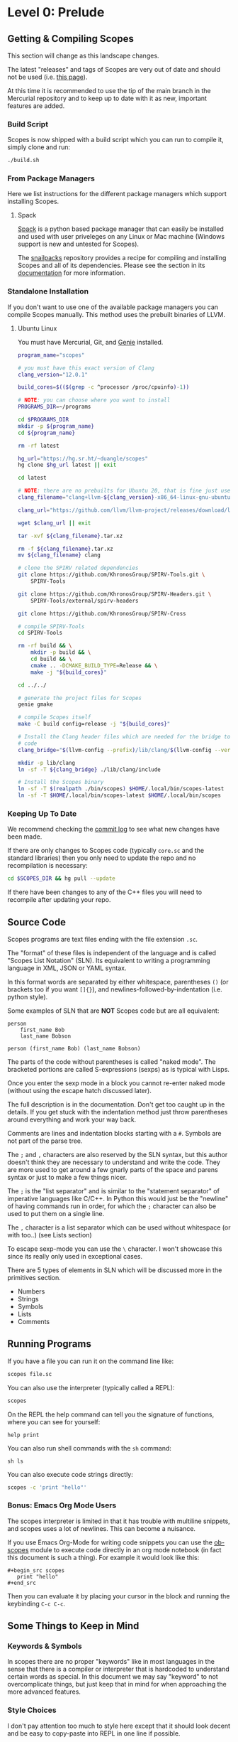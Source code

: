 * Level 0: Prelude

** Getting & Compiling Scopes

This section will change as this landscape changes.

The latest "releases" and tags of Scopes are very out of date and
should not be used (i.e. [[https://hg.sr.ht/~duangle/scopes-binaries][this page]]).

At this time it is recommended to use the tip of the main branch in
the Mercurial repository and to keep up to date with it as new,
important features are added.

*** Build Script

Scopes is now shipped with a build script which you can run to compile
it, simply clone and run:

#+begin_src sh
  ./build.sh
#+end_src

*** From Package Managers

Here we list instructions for the different package managers which
support installing Scopes.

**** Spack

[[https://spack.io/][Spack]] is a python based package manager that can easily be installed
and used with user priveleges on any Linux or Mac machine (Windows
support is new and untested for Scopes).

The [[https://github.com/salotz/snailpacks][snailpacks]] repository provides a recipe for compiling and
installing Scopes and all of its dependencies. Please see the section
in its [[https://github.com/salotz/snailpacks#scopes-programming][documentation]] for more information.


*** Standalone Installation

If you don't want to use one of the available package managers you can
compile Scopes manually. This method uses the prebuilt binaries of
LLVM.

**** Ubuntu Linux

You must have Mercurial, Git, and [[https://github.com/bkaradzic/GENie][Genie]] installed.

#+begin_src sh
  program_name="scopes"

  # you must have this exact version of Clang
  clang_version="12.0.1"

  build_cores=$(($(grep -c ^processor /proc/cpuinfo)-1))

  # NOTE: you can choose where you want to install
  PROGRAMS_DIR=~/programs

  cd $PROGRAMS_DIR
  mkdir -p ${program_name}
  cd ${program_name}

  rm -rf latest

  hg_url="https://hg.sr.ht/~duangle/scopes"
  hg clone $hg_url latest || exit

  cd latest

  # NOTE: there are no prebuilts for Ubuntu 20, that is fine just use the 16 one
  clang_filename="clang+llvm-${clang_version}-x86_64-linux-gnu-ubuntu-16.04"

  clang_url="https://github.com/llvm/llvm-project/releases/download/llvmorg-${clang_version}/${clang_filename}.tar.xz"

  wget $clang_url || exit

  tar -xvf ${clang_filename}.tar.xz

  rm -f ${clang_filename}.tar.xz
  mv ${clang_filename} clang

  # clone the SPIRV related dependencies
  git clone https://github.com/KhronosGroup/SPIRV-Tools.git \
      SPIRV-Tools

  git clone https://github.com/KhronosGroup/SPIRV-Headers.git \
      SPIRV-Tools/external/spirv-headers

  git clone https://github.com/KhronosGroup/SPIRV-Cross

  # compile SPIRV-Tools
  cd SPIRV-Tools

  rm -rf build && \
      mkdir -p build && \
      cd build && \
      cmake .. -DCMAKE_BUILD_TYPE=Release && \
      make -j "${build_cores}"

  cd ../../

  # generate the project files for Scopes
  genie gmake

  # compile Scopes itself
  make -C build config=release -j "${build_cores}"

  # Install the Clang header files which are needed for the bridge to C
  # code
  clang_bridge="$(llvm-config --prefix)/lib/clang/$(llvm-config --version)/include"

  mkdir -p lib/clang
  ln -sf -T ${clang_bridge} ./lib/clang/include

  # Install the Scopes binary
  ln -sf -T $(realpath ./bin/scopes) $HOME/.local/bin/scopes-latest
  ln -sf -T $HOME/.local/bin/scopes-latest $HOME/.local/bin/scopes

#+end_src

*** Keeping Up To Date

We recommend checking the [[https://hg.sr.ht/~duangle/scopes/log][commit log]] to see what new changes have been
made.

If there are only changes to Scopes code (typically ~core.sc~ and the
standard libraries) then you only need to update the repo and no
recompilation is necessary:

#+begin_src sh
  cd $SCOPES_DIR && hg pull --update
#+end_src

If there have been changes to any of the C++ files you will need to
recompile after updating your repo.

** Source Code

Scopes programs are text files ending with the file extension ~.sc~.

The "format" of these files is independent of the language and is
called "Scopes List Notation" (SLN). Its equivalent to writing a
programming language in XML, JSON or YAML syntax.

In this format words are separated by either whitespace, parentheses
~()~ (or brackets too if you want ~[]{}~), and
newlines-followed-by-indentation (i.e. python style).

Some examples of SLN that are *NOT* Scopes code but are all equivalent:

#+begin_src scopes
  person
      first_name Bob
      last_name Bobson
#+end_src

#+begin_src scopes
  person (first_name Bob) (last_name Bobson)
#+end_src

The parts of the code without parentheses is called "naked mode". The
bracketed portions are called S-expressions (sexps) as is typical with
Lisps.

Once you enter the sexp mode in a block you cannot re-enter naked mode
(without using the escape hatch discussed later).

The full description is in the documentation. Don't get too caught up
in the details. If you get stuck with the indentation method just
throw parentheses around everything and work your way back.

Comments are lines and indentation blocks starting with a ~#~. Symbols
are not part of the parse tree.

The ~;~ and ~,~ characters are also reserved by the SLN syntax, but
this author doesn't think they are necessary to understand and write
the code. They are more used to get around a few gnarly parts of the
space and parens syntax or just to make a few things nicer.

The ~;~ is the "list separator" and is similar to the "statement
separator" of imperative languages like C/C++. In Python this would
just be the "newline" of having commands run in order, for which the
~;~ character can also be used to put them on a single line.

The ~,~ character is a list separator which can be used without
whitespace (or with too..) (see Lists section)

To escape sexp-mode you can use the ~\~ character. I won't showcase
this since its really only used in exceptional cases.

There are 5 types of elements in SLN which will be discussed more in
the primitives section.

- Numbers
- Strings
- Symbols
- Lists
- Comments

** Running Programs

If you have a file you can run it on the command line like:

#+begin_src sh
scopes file.sc
#+end_src

You can also use the interpreter (typically called a REPL):

#+begin_src sh
scopes
#+end_src

On the REPL the help command can tell you the signature of functions,
where you can see for yourself:

#+begin_src scopes
  help print
#+end_src

You can also run shell commands with the ~sh~ command:

#+begin_src scopes
  sh ls
#+end_src


You can also execute code strings directly:

#+begin_src sh
  scopes -c 'print "hello"'
#+end_src

*** Bonus: Emacs Org Mode Users

The scopes interpreter is limited in that it has trouble with
multiline snippets, and scopes uses a lot of newlines. This can become
a nuisance.

If you use Emacs Org-Mode for writing code snippets you can use the
[[https://github.com/salotz/ob-scopes][ob-scopes]] module to execute code directly in an org mode notebook
(in fact this document is such a thing). For example it would look
like this:

#+begin_example
  ,#+begin_src scopes
     print "hello"
  ,#+end_src
#+end_example

Then you can evaluate it by placing your cursor in the block and
running the keybinding ~C-c C-c~.

** Some Things to Keep in Mind

*** Keywords & Symbols

In scopes there are no proper "keywords" like in most languages in the
sense that there is a compiler or interpreter that is hardcoded to
understand certain words as special. In this document we may say
"keyword" to not overcomplicate things, but just keep that in mind for
when approaching the more advanced features.

*** Style Choices

I don't pay attention too much to style here except that it should
look decent and be easy to copy-paste into REPL in one line if
possible.
